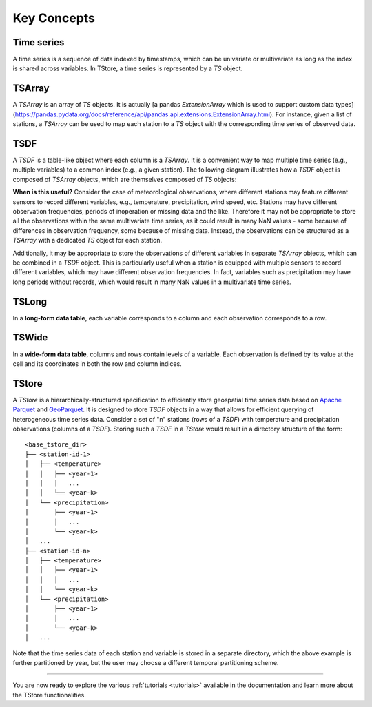 ============
Key Concepts
============

-----------
Time series
-----------

A time series is a sequence of data indexed by timestamps, which can be univariate or multivariate as long as the index is shared across variables. In TStore, a time series is represented by a `TS` object.

-------
TSArray
-------

A `TSArray` is an array of `TS` objects. It is actually [a pandas `ExtensionArray` which is used to support custom data types](https://pandas.pydata.org/docs/reference/api/pandas.api.extensions.ExtensionArray.html). For instance, given a list of stations, a `TSArray` can be used to map each station to a `TS` object with the corresponding time series of observed data.

----
TSDF
----

A `TSDF` is a table-like object where each column is a `TSArray`. It is a convenient way to map multiple time series (e.g., multiple variables) to a common index (e.g., a given station). The following diagram illustrates how a `TSDF` object is composed of `TSArray` objects, which are themselves composed of `TS` objects:

.. image:: static/tsdf.svg
  :width: 400
  :alt: TSDF

**When is this useful?** Consider the case of meteorological observations, where different stations may feature different sensors to record different variables, e.g., temperature, precipitation, wind speed, etc. Stations may have different observation frequencies, periods of inoperation or missing data and the like. Therefore it may not be appropriate to store all the observations within the same multivariate time series, as it could result in many NaN values - some because of differences in observation frequency, some because of missing data. Instead, the observations can be structured as a `TSArray` with a dedicated `TS` object for each station.

Additionally, it may be appropriate to store the observations of different variables in separate `TSArray` objects, which can be combined in a `TSDF` object. This is particularly useful when a station is equipped with multiple sensors to record different variables, which may have different observation frequencies. In fact, variables such as precipitation may have long periods without records, which would result in many NaN values in a multivariate time series.

------
TSLong
------

In a **long-form data table**, each variable corresponds to a column and each observation corresponds to a row.

------
TSWide
------

In a **wide-form data table**, columns and rows contain levels of a variable. Each observation is defined by its value at the cell and its coordinates in both the row and column indices.


------
TStore
------

A `TStore` is a hierarchically-structured specification to efficiently store geospatial time series data based on `Apache Parquet <https://parquet.apache.org>`_ and `GeoParquet <https://github.com/opengeospatial/geoparquet>`_. It is designed to store `TSDF` objects in a way that allows for efficient querying of heterogeneous time series data. Consider a set of "n" stations (rows of a `TSDF`) with temperature and precipitation observations (columns of a `TSDF`). Storing such a `TSDF` in a `TStore` would result in a directory structure of the form:

::

    <base_tstore_dir>
    ├── <station-id-1>
    │   ├── <temperature>
    │   │   ├── <year-1>
    │   │   │   ...
    │   │   └── <year-k>
    │   └── <precipitation>
    │       ├── <year-1>
    │       │   ...
    │       └── <year-k>
    │   ...
    ├── <station-id-n>
    │   ├── <temperature>
    │   │   ├── <year-1>
    │   │   │   ...
    │   │   └── <year-k>
    │   └── <precipitation>
    │       ├── <year-1>
    │       │   ...
    │       └── <year-k>
    │   ...


Note that the time series data of each station and variable is stored in a separate directory, which the above example is further partitioned by year, but the user may choose a different temporal partitioning scheme.

----------------

You are now ready to explore the various :ref:`tutorials <tutorials>` available in the documentation and learn more about the TStore functionalities.
